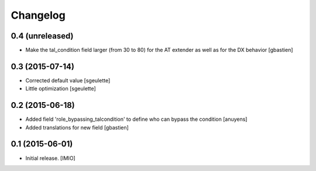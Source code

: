 Changelog
=========


0.4 (unreleased)
----------------

- Make the tal_condition field larger (from 30 to 80) for the 
  AT extender as well as for the DX behavior
  [gbastien]

0.3 (2015-07-14)
----------------

- Corrected default value
  [sgeulette]
- Little optimization
  [sgeulette]

0.2 (2015-06-18)
----------------

- Added field 'role_bypassing_talcondition' to define who can bypass the condition
  [anuyens]
- Added translations for new field
  [gbastien]


0.1 (2015-06-01)
----------------

- Initial release.
  [IMIO]

